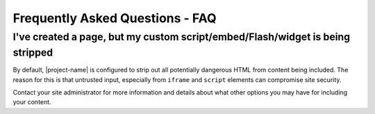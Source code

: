 Frequently Asked Questions - FAQ
================================

I've created a page, but my custom script/embed/Flash/widget is being stripped
------------------------------------------------------------------------------

By default, |project-name| is configured to strip out all potentially dangerous
HTML from content being included.  The reason for this is that untrusted input,
especially from ``iframe`` and ``script`` elements can compromise site
security.

Contact your site administrator for more information and details about what
other options you may have for including your content.


.. only:: bootstrap-theme

    The title bar covers or obscures my logo
    ----------------------------------------

    The title bar layout applies to all areas on |project-name| and is designed
    for improve accessibilty. If your logo is hidden or obscured as shown
    below, we recommend reducing the number of first level items in your site
    and keeping content titles *short* and *descriptive*.

    .. image:: images/hidden_logo.png
       :alt: My logo is obscured
       :align: center
       :scale: 50%

    The top-level navigation items also represent the menu on mobile devices.
    Due to limited space on these smaller screens, keeping the length and
    number of top-level navigation tabs down will improve the experience for
    your visitors.

    Here are some suggestions for improving your site at the same time:

    #. Structure and group content into logically-separated areas, using
       folders at the top-level of the site.
    #. Use clear, concise titles for your folders to explain what is inside.
    #. Always ensure your content is placed into the correct areas within
       your site. This will ensure the site stays well-structured.

    The same philosophies are applicable to other web-based systems as well,
    not just |project-name|.  Following these suggestions will aid in the
    usability and presentation of your site and at the same time ensure your
    logo is visible.


